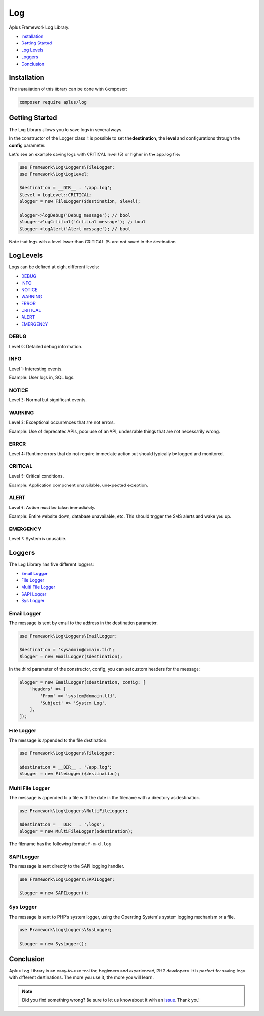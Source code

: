 Log
===

.. image:: image.png
    :alt: Aplus Framework Log Library

Aplus Framework Log Library.

- `Installation`_
- `Getting Started`_
- `Log Levels`_
- `Loggers`_
- `Conclusion`_

Installation
------------

The installation of this library can be done with Composer:

.. code-block::

    composer require aplus/log

Getting Started
---------------

The Log Library allows you to save logs in several ways.

In the constructor of the Logger class it is possible to set the **destination**,
the **level** and configurations through the **config** parameter.

Let's see an example saving logs with CRITICAL level (5) or higher in the app.log
file:

.. code-block:: php

    use Framework\Log\Loggers\FileLogger;
    use Framework\Log\LogLevel;

    $destination = __DIR__ . '/app.log';
    $level = LogLevel::CRITICAL;
    $logger = new FileLogger($destination, $level);

    $logger->logDebug('Debug message'); // bool
    $logger->logCritical('Critical message'); // bool
    $logger->logAlert('Alert message'); // bool

Note that logs with a level lower than CRITICAL (5) are not saved in the
destination.

Log Levels
----------

Logs can be defined at eight different levels:

- `DEBUG`_
- `INFO`_
- `NOTICE`_
- `WARNING`_
- `ERROR`_
- `CRITICAL`_
- `ALERT`_
- `EMERGENCY`_

DEBUG
#####

Level 0: Detailed debug information.

INFO
####

Level 1: Interesting events.

Example: User logs in, SQL logs.

NOTICE
######

Level 2: Normal but significant events.

WARNING
#######

Level 3: Exceptional occurrences that are not errors.

Example: Use of deprecated APIs, poor use of an API, undesirable things
that are not necessarily wrong.

ERROR
#####

Level 4: Runtime errors that do not require immediate action but should
typically be logged and monitored.

CRITICAL
########

Level 5: Critical conditions.

Example: Application component unavailable, unexpected exception.

ALERT
#####

Level 6: Action must be taken immediately.

Example: Entire website down, database unavailable, etc. This should
trigger the SMS alerts and wake you up.

EMERGENCY
#########

Level 7: System is unusable.

Loggers
-------

The Log Library has five different loggers:

- `Email Logger`_
- `File Logger`_
- `Multi File Logger`_
- `SAPI Logger`_
- `Sys Logger`_

Email Logger
############

The message is sent by email to the address in the destination parameter.

.. code-block:: php

    use Framework\Log\Loggers\EmailLogger;

    $destination = 'sysadmin@domain.tld';
    $logger = new EmailLogger($destination);

In the third parameter of the constructor, config, you can set custom headers
for the message:

.. code-block:: php

    $logger = new EmailLogger($destination, config: [
        'headers' => [
            'From' => 'system@domain.tld',
            'Subject' => 'System Log',
        ],
    ]);

File Logger
###########

The message is appended to the file destination.

.. code-block:: php

    use Framework\Log\Loggers\FileLogger;

    $destination = __DIR__ . '/app.log';
    $logger = new FileLogger($destination);

Multi File Logger
#################

The message is appended to a file with the date in the filename with a directory
as destination.

.. code-block:: php

    use Framework\Log\Loggers\MultiFileLogger;

    $destination = __DIR__ . '/logs';
    $logger = new MultiFileLogger($destination);

The filename has the following format: ``Y-m-d.log``

SAPI Logger
###########

The message is sent directly to the SAPI logging handler.

.. code-block:: php

    use Framework\Log\Loggers\SAPILogger;

    $logger = new SAPILogger();

Sys Logger
##########

The message is sent to PHP's system logger, using the Operating System's system
logging mechanism or a file.

.. code-block:: php

    use Framework\Log\Loggers\SysLogger;

    $logger = new SysLogger();

Conclusion
----------

Aplus Log Library is an easy-to-use tool for, beginners and experienced, PHP developers. 
It is perfect for saving logs with different destinations. 
The more you use it, the more you will learn.

.. note::
    Did you find something wrong? 
    Be sure to let us know about it with an
    `issue <https://github.com/aplus-framework/log/issues>`_. 
    Thank you!
